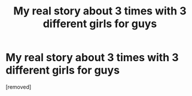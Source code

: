 #+TITLE: My real story about 3 times with 3 different girls for guys

* My real story about 3 times with 3 different girls for guys
:PROPERTIES:
:Author: hafilvipa
:Score: 1
:DateUnix: 1487657432.0
:DateShort: 2017-Feb-21
:END:
[removed]

